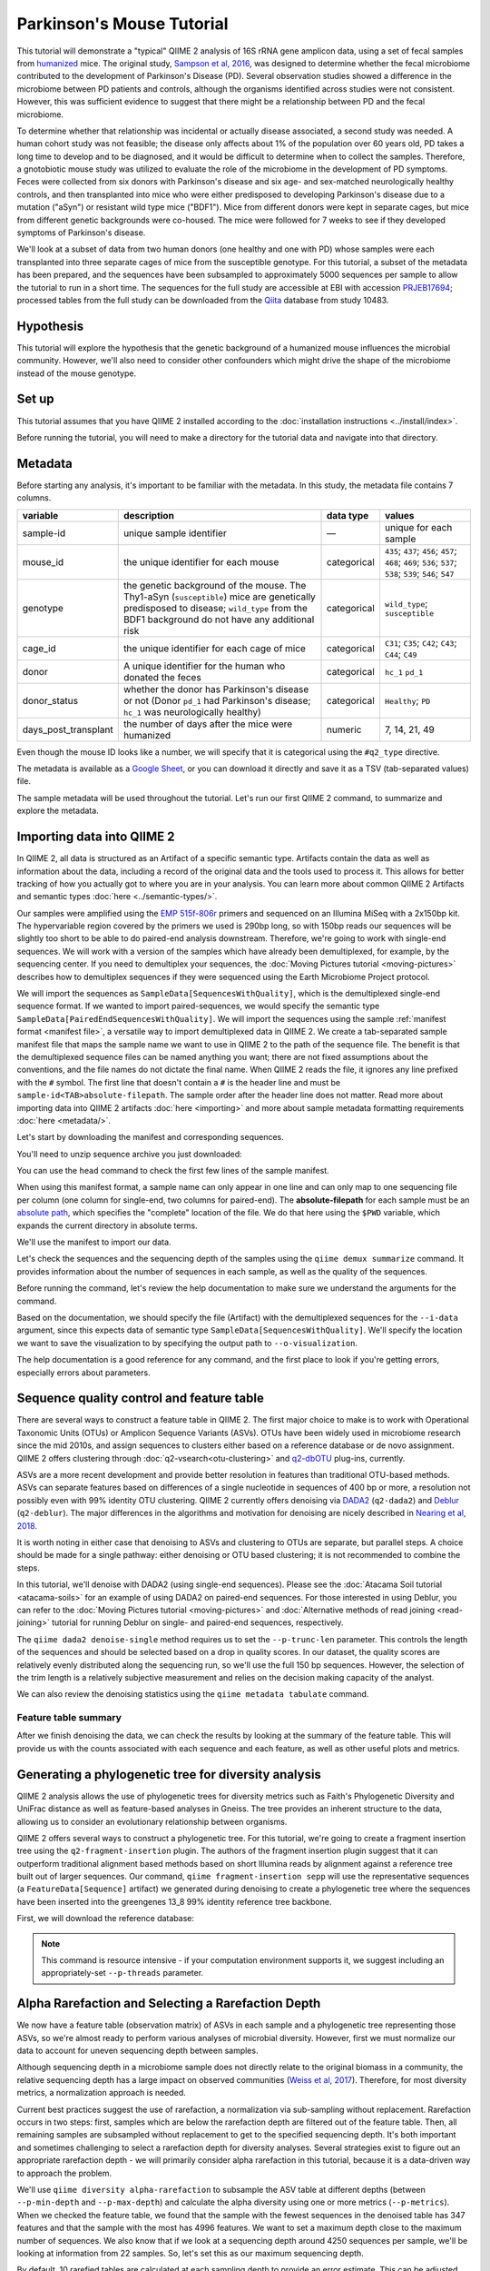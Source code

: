 Parkinson's Mouse Tutorial
--------------------------

This tutorial will demonstrate a "typical" QIIME 2 analysis of 16S rRNA gene amplicon data, using a set of fecal samples from `humanized`_ mice. The original study, `Sampson et al, 2016`_, was designed to determine whether the fecal microbiome contributed to the development of Parkinson's Disease (PD). Several observation studies showed a difference in the microbiome between PD patients and controls, although the organisms identified across studies were not consistent. However, this was sufficient evidence to suggest that there might be a relationship between PD and the fecal microbiome.

To determine whether that relationship was incidental or actually disease associated, a second study was needed. A human cohort study was not feasible; the disease only affects about 1% of the population over 60 years old, PD takes a long time to develop and to be diagnosed, and it would be difficult to determine when to collect the samples. Therefore, a gnotobiotic mouse study was utilized to evaluate the role of the microbiome in the development of PD symptoms. Feces were collected from six donors with Parkinson's disease and six age- and sex-matched neurologically healthy controls, and then transplanted into mice who were either predisposed to developing Parkinson's disease due to a mutation ("aSyn") or resistant wild type mice ("BDF1"). Mice from different donors were kept in separate cages, but mice from different genetic backgrounds were co-housed. The mice were followed for 7 weeks to see if they developed symptoms of Parkinson's disease.

We'll look at a subset of data from two human donors (one healthy and one with PD) whose samples were each transplanted into three separate cages of mice from the susceptible genotype. For this tutorial, a subset of the metadata has been prepared, and the sequences have been subsampled to approximately 5000 sequences per sample to allow the tutorial to run in a short time. The sequences for the full study are accessible at EBI with accession `PRJEB17694`_; processed tables from the full study can be downloaded from the `Qiita`_  database from study 10483.

Hypothesis
==========

This tutorial will explore the hypothesis that the genetic background of a humanized mouse influences the microbial community. However, we'll also need to consider other confounders which might drive the shape of the microbiome instead of the mouse genotype.

.. end L2 Hypothesis

Set up
======

This tutorial assumes that you have QIIME 2 installed according to the :doc:`installation instructions <../install/index>`.

Before running the tutorial, you will need to make a directory for the tutorial data and navigate into that directory.

.. command-block::
   :no-exec:

   mkdir ./mouse_tutorial
   cd ./mouse_tutorial

.. end L2 Set up

Metadata
========

Before starting any analysis, it's important to be familiar with the metadata. In this study, the metadata file contains 7 columns.

+-------------------------+--------------------+-----------------+------------------+
| variable                | description        | data type       | values           |
+=========================+====================+=================+==================+
| sample-id               | unique sample      | —               | unique for each  |
|                         | identifier         |                 | sample           |
+-------------------------+--------------------+-----------------+------------------+
| mouse_id                | the unique         | categorical     | ``435``;         |
|                         | identifier for     |                 | ``437``;         |
|                         | each mouse         |                 | ``456``;         |
|                         |                    |                 | ``457``;         |
|                         |                    |                 | ``468``;         |
|                         |                    |                 | ``469``;         |
|                         |                    |                 | ``536``;         |
|                         |                    |                 | ``537``;         |
|                         |                    |                 | ``538``;         |
|                         |                    |                 | ``539``;         |
|                         |                    |                 | ``546``;         |
|                         |                    |                 | ``547``          |
+-------------------------+--------------------+-----------------+------------------+
| genotype                | the genetic        | categorical     | ``wild_type``;   |
|                         | background of      |                 | ``susceptible``  |
|                         | the mouse. The     |                 |                  |
|                         | Thy1-aSyn          |                 |                  |
|                         | (``susceptible``)  |                 |                  |
|                         | mice are           |                 |                  |
|                         | genetically        |                 |                  |
|                         | predisposed to     |                 |                  |
|                         | disease;           |                 |                  |
|                         | ``wild_type``      |                 |                  |
|                         | from the BDF1      |                 |                  |
|                         | background do      |                 |                  |
|                         | not have any       |                 |                  |
|                         | additional risk    |                 |                  |
+-------------------------+--------------------+-----------------+------------------+
| cage_id                 | the unique         | categorical     | ``C31``;         |
|                         | identifier for     |                 | ``C35``;         |
|                         | each cage of       |                 | ``C42``;         |
|                         | mice               |                 | ``C43``;         |
|                         |                    |                 | ``C44``;         |
|                         |                    |                 | ``C49``          |
+-------------------------+--------------------+-----------------+------------------+
| donor                   | A unique           | categorical     | ``hc_1``         |
|                         | identifier for     |                 | ``pd_1``         |
|                         | the human who      |                 |                  |
|                         | donated the        |                 |                  |
|                         | feces              |                 |                  |
+-------------------------+--------------------+-----------------+------------------+
| donor_status            | whether the        | categorical     | ``Healthy``;     |
|                         | donor has          |                 | ``PD``           |
|                         | Parkinson's        |                 |                  |
|                         | disease or not     |                 |                  |
|                         | (Donor             |                 |                  |
|                         | ``pd_1`` had       |                 |                  |
|                         | Parkinson's        |                 |                  |
|                         | disease;           |                 |                  |
|                         | ``hc_1``           |                 |                  |
|                         | was                |                 |                  |
|                         | neurologically     |                 |                  |
|                         | healthy)           |                 |                  |
+-------------------------+--------------------+-----------------+------------------+
| days_post_transplant    | the number of      | numeric         | 7, 14, 21, 49    |
|                         | days after the     |                 |                  |
|                         | mice were          |                 |                  |
|                         | humanized          |                 |                  |
+-------------------------+--------------------+-----------------+------------------+

Even though the mouse ID looks like a number, we will specify that it is categorical using the ``#q2_type`` directive.

The metadata is available as a `Google Sheet`_, or you can download it directly and save it as a TSV (tab-separated values) file.

.. download::
   :url: https://data.qiime2.org/2020.8/tutorials/pd-mice/sample_metadata.tsv
   :saveas: metadata.tsv

The sample metadata will be used throughout the tutorial. Let's run our first QIIME 2 command, to summarize and explore the metadata.

.. command-block::

   qiime metadata tabulate \
     --m-input-file metadata.tsv \
     --o-visualization metadata.qzv

.. end L2 Metadata

Importing data into QIIME 2
===========================

In QIIME 2, all data is structured as an Artifact of a specific semantic type. Artifacts contain the data as well as information about the data, including a record of the original data and the tools used to process it. This allows for better tracking of how you actually got to where you are in your analysis. You can learn more about common QIIME 2 Artifacts and semantic types :doc:`here <../semantic-types/>`.

Our samples were amplified using the `EMP 515f-806r`_ primers and sequenced on an Illumina MiSeq with a 2x150bp kit. The hypervariable region covered by the primers we used is 290bp long, so with 150bp reads our sequences will be slightly too short to be able to do paired-end analysis downstream. Therefore, we're going to work with single-end sequences. We will work with a version of the samples which have already been demultiplexed, for example, by the sequencing center. If you need to demultiplex your sequences, the :doc:`Moving Pictures tutorial <moving-pictures>` describes how to demultiplex sequences if they were sequenced using the Earth Microbiome Project protocol.

We will import the sequences as ``SampleData[SequencesWithQuality]``, which is the demultiplexed single-end sequence format. If we wanted to import paired-sequences, we would specify the semantic type ``SampleData[PairedEndSequencesWithQuality]``. We will import the sequences using the sample :ref:`manifest format <manifest file>`, a versatile way to import demultiplexed data in QIIME 2. We create a tab-separated sample manifest file that maps the sample name we want to use in QIIME 2 to the path of the sequence file. The benefit is that the demultiplexed sequence files can be named anything you want; there are not fixed assumptions about the conventions, and the file names do not dictate the final name. When QIIME 2 reads the file, it ignores any line prefixed with the ``#`` symbol. The first line that doesn't contain a ``#`` is the header line and must be ``sample-id<TAB>absolute-filepath``. The sample order after the header line does not matter. Read more about importing data into QIIME 2 artifacts :doc:`here <importing>` and more about sample metadata formatting requirements :doc:`here <metadata/>`.

Let's start by downloading the manifest and corresponding sequences.

.. download::
   :url: https://data.qiime2.org/2020.8/tutorials/pd-mice/manifest
   :saveas: manifest.tsv

.. download::
   :url: https://data.qiime2.org/2020.8/tutorials/pd-mice/demultiplexed_seqs.zip
   :saveas: demultiplexed_seqs.zip

You'll need to unzip sequence archive you just downloaded:

.. command-block::

   unzip demultiplexed_seqs.zip

You can use the ``head`` command to check the first few lines of the sample manifest.

.. command-block::
   :stdout:

   head manifest.tsv

When using this manifest format, a sample name can only appear in one line and can only map to one sequencing file per column (one column for single-end, two columns for paired-end). The **absolute-filepath** for each sample must be an `absolute path`_, which specifies the "complete" location of the file. We do that here using the ``$PWD`` variable, which expands the current directory in absolute terms.

We'll use the manifest to import our data.

.. command-block::

   qiime tools import \
     --type "SampleData[SequencesWithQuality]" \
     --input-format SingleEndFastqManifestPhred33V2 \
     --input-path ./manifest.tsv \
     --output-path ./demux_seqs.qza

Let's check the sequences and the sequencing depth of the samples using the ``qiime demux summarize`` command. It provides information about the number of sequences in each sample, as well as the quality of the sequences.

Before running the command, let's review the help documentation to make sure we understand the arguments for the command.

.. command-block::

   qiime demux summarize --help

Based on the documentation, we should specify the file (Artifact) with the demultiplexed sequences for the ``--i-data`` argument, since this expects data of semantic type ``SampleData[SequencesWithQuality]``. We'll specify the location we want to save the visualization to by specifying the output path to ``--o-visualization``.

The help documentation is a good reference for any command, and the first place to look if you're getting errors, especially errors about parameters.

.. command-block::

   qiime demux summarize \
     --i-data ./demux_seqs.qza \
     --o-visualization ./demux_seqs.qzv

.. question::

   1. After demultiplexing, which sample has the lowest sequencing depth?
   2. What is the median sequence length?
   3. What is the median quality score at position 125?
   4. If you are working on this tutorial alongside someone else, why does your plot look slightly different from your neighbors? If you aren't working alongside someone else, try running this command a few times and compare the results.


.. checkpoint::

   What are good positions to consider trimming and/or truncating at?

.. lowest sequencing depth: 4237 seqs, recip.460.WT.HC3.D14
.. median length: 150 nt
.. median qual score at 125: 38

.. end of L2 Importing data into QIIME 2

Sequence quality control and feature table
==========================================

There are several ways to construct a feature table in QIIME 2. The first major choice to make is to work with Operational Taxonomic Units (OTUs) or Amplicon Sequence Variants (ASVs). OTUs have been widely used in microbiome research since the mid 2010s, and assign sequences to clusters either based on a reference database or de novo assignment. QIIME 2 offers clustering through :doc:`q2-vsearch<otu-clustering>` and `q2-dbOTU`_ plug-ins, currently.

ASVs are a more recent development and provide better resolution in features than traditional OTU-based methods. ASVs can separate features based on differences of a single nucleotide in sequences of 400 bp or more, a resolution not possibly even with 99% identity OTU clustering. QIIME 2 currently offers denoising via `DADA2`_ (``q2-dada2``) and `Deblur`_ (``q2-deblur``). The major differences in the algorithms and motivation for denoising are nicely described in `Nearing et al, 2018`_.

It is worth noting in either case that denoising to ASVs and clustering to OTUs are separate, but parallel steps. A choice should be made for a single pathway: either denoising or OTU based clustering; it is not recommended to combine the steps.

In this tutorial, we'll denoise with DADA2 (using single-end sequences). Please see the :doc:`Atacama Soil tutorial <atacama-soils>` for an example of using DADA2 on paired-end sequences. For those interested in using Deblur, you can refer to the :doc:`Moving Pictures tutorial  <moving-pictures>` and :doc:`Alternative methods of read joining <read-joining>` tutorial for running Deblur on single- and paired-end sequences, respectively.

The ``qiime dada2 denoise-single`` method requires us to set the ``--p-trunc-len`` parameter. This controls the length of the sequences and should be selected based on a drop in quality scores. In our dataset, the quality scores are relatively evenly distributed along the sequencing run, so we'll use the full 150 bp sequences. However, the selection of the trim length is a relatively subjective measurement and relies on the decision making capacity of the analyst.

.. command-block::

   qiime dada2 denoise-single \
     --i-demultiplexed-seqs ./demux_seqs.qza \
     --p-trunc-len 150 \
     --o-table ./dada2_table.qza \
     --o-representative-sequences ./dada2_rep_set.qza \
     --o-denoising-stats ./dada2_stats.qza

We can also review the denoising statistics using the ``qiime metadata tabulate`` command.

.. command-block::

    qiime metadata tabulate \
      --m-input-file ./dada2_stats.qza  \
      --o-visualization ./dada2_stats.qzv

Feature table summary
+++++++++++++++++++++

After we finish denoising the data, we can check the results by looking at the summary of the feature table. This will provide us with the counts associated with each sequence and each feature, as well as other useful plots and metrics.

.. command-block::

   qiime feature-table summarize \
     --i-table ./dada2_table.qza \
     --m-sample-metadata-file ./metadata.tsv \
     --o-visualization ./dada2_table.qzv

.. question::

   1. How many total features remain after denoising?
   2. Which sample has the highest total count of features? How many sequences did that sample have prior to DADA2 denoising?
   3. How many samples have fewer than 4250 total features?
   4. Which features are observed in at least 47 samples?
   5. Which sample has the fewest features? How many does it have?

   If you open the denoising summary, can you find the step where the sample with the fewest sequences fails?

.. After denoising: 287 features
.. Most sequences: recip.539.ASO.PD4.D14, 4996
.. With 4250 seqs/sample, we retain 26 of 48 samples => 22 samples remain
.. 3 features are found in 47 samples: 04c8be5a3a6ba2d70446812e99318905, ea2b0e4a93c24c6c3661cbe347f93b74, 1ad289cd8f44e109fd95de0382c5b252
.. Sample recip.460.WT.HC3.D49 has the lowest final depth with 347 sequences
.. the sample fails in the denoising stage

.. end of L2 Sequence quality control and feature table

Generating a phylogenetic tree for diversity analysis
=====================================================

QIIME 2 analysis allows the use of phylogenetic trees for diversity metrics such as Faith's Phylogenetic Diversity and UniFrac distance as well as feature-based analyses in Gneiss. The tree provides an inherent structure to the data, allowing us to consider an evolutionary relationship between organisms.

QIIME 2 offers several ways to construct a phylogenetic tree. For this tutorial, we're going to create a fragment insertion tree using the ``q2-fragment-insertion`` plugin. The authors of the fragment insertion plugin suggest that it can outperform traditional alignment based methods based on short Illumina reads by alignment against a reference tree built out of larger sequences. Our command, ``qiime fragment-insertion sepp`` will use the representative sequences (a ``FeatureData[Sequence]`` artifact) we generated during denoising to create a phylogenetic tree where the sequences have been inserted into the greengenes 13_8 99% identity reference tree backbone.

First, we will download the reference database:

.. download::
   :url: https://data.qiime2.org/2020.8/common/sepp-refs-gg-13-8.qza
   :saveas: sepp-refs-gg-13-8.qza

.. note::
   This command is resource intensive - if your computation environment supports it, we suggest including an appropriately-set ``--p-threads`` parameter.

.. command-block::

   qiime fragment-insertion sepp \
     --i-representative-sequences ./dada2_rep_set.qza \
     --i-reference-database sepp-refs-gg-13-8.qza \
     --o-tree ./tree.qza \
     --o-placements ./tree_placements.qza \
     --p-threads 1  # update to a higher number if you can

.. end L2 Generating a phylogenetic tree for diversity analysis

Alpha Rarefaction and Selecting a Rarefaction Depth
===================================================

We now have a feature table (observation matrix) of ASVs in each sample and a phylogenetic tree representing those ASVs, so we're almost ready to perform various analyses of microbial diversity. However, first we must normalize our data to account for uneven sequencing depth between samples.

Although sequencing depth in a microbiome sample does not directly relate to the original biomass in a community, the relative sequencing depth has a large impact on observed communities (`Weiss et al, 2017`_). Therefore, for most diversity metrics, a normalization approach is needed.

Current best practices suggest the use of rarefaction, a normalization via sub-sampling without replacement. Rarefaction occurs in two steps: first, samples which are below the rarefaction depth are filtered out of the feature table. Then, all remaining samples are subsampled without replacement to get to the specified sequencing depth. It's both important and sometimes challenging to select a rarefaction depth for diversity analyses. Several strategies exist to figure out an appropriate rarefaction depth - we will primarily consider alpha rarefaction in this tutorial, because it is a data-driven way to approach the problem.

We'll use ``qiime diversity alpha-rarefaction`` to subsample the ASV table at different depths (between ``--p-min-depth`` and
``--p-max-depth``) and calculate the alpha diversity using one or more metrics (``--p-metrics``). When we checked the feature table, we found that the sample with the fewest sequences in the denoised table has 347 features and that the sample with the most has 4996 features. We want to set a maximum depth close to the maximum number of sequences. We also know that if we look at a sequencing depth around 4250 sequences per sample, we'll be looking at information from 22 samples. So, let's set this as our maximum sequencing depth.

By default, 10 rarefied tables are calculated at each sampling depth to provide an error estimate. This can be adjusted using the ``--p-iterations`` parameter. We can check and see if there is a relationship between the alpha diversity and metadata by specifying the metadata file for the ``--m-metadata-file`` parameter.

.. command-block::

   qiime diversity alpha-rarefaction \
     --i-table ./dada2_table.qza \
     --m-metadata-file ./metadata.tsv \
     --o-visualization ./alpha_rarefaction_curves.qzv \
     --p-min-depth 10 \
     --p-max-depth 4250

The visualization file will display two plots. The upper plot will display the alpha diversity (observed features or shannon) as a function of the sampling depth. This is used to determine whether the richness or evenness has saturated based on the sampling depth. The rarefaction curve should “level out” as you approach the maximum sampling depth. Failure to do so, especially with a diversity-only metric such as observed features or Faith's PD diversity, may indicate that the richness in the samples has not been fully saturated.

The second plot shows the number of samples in each metadata category group at each sampling depth. This is useful to determine the sampling depth where samples are lost, and whether this may be biased by metadata column group values. Remember that rarefaction is a two-step process and samples that do not meet the rarefaction depth are filtered out of the table. We can use the curves to look at the number of samples by different metadata columns.

If you're still unsure of the rarefaction depth, you can also use the sample summary to look at which samples are lost by supplying sample metadata to the feature table summary.

.. question::

   Start by opening the alpha rarefaction visualization.

   1. Are all metadata columns represented in the visualization? If not, which columns were excluded and why?
   2. Which metric shows saturation and stabilization of the diversity?
   3. Which mouse genetic background has higher diversity, based on the curve? Which has shallower sampling depth?

   Now, let's check the feature table summary.

   4. What percentage of samples are lost if we set the rarefaction depth to 2500 sequences per sample?
   5. Which mice did the missing samples come from?

.. 1. We can't look at the days since transplant (this is a numeric column)
.. 2. shannon. Always shannon. Shannon is a good justification for rarefaction. Just ignore the observed ASVs behind the curtain
.. 3. susceptible has higher diversity, wild type had a shallower sequencing depth
.. 4. we lose 8% of samples (4 samples).
.. 5. The samples come from mouse 457, 469, 537, and 538.

After we've looked through the data, we need to select a rarefaction depth. In general, selecting a rarefaction depth is a subjective process that requires that analyst's discretion. Selecting a rarefaction depth is an exercise in minimizing sequence loss while maximizing the sequences retained for diversity analysis. For high-biomass samples (fecal, oral, etc), a general best estimate is a rarefaction depth of no less than 1000 sequences per sample. In low biomass samples where sequencing is shallower, a lower rarefaction depth may be selected although it's important to keep in mind that the diversity measurements on these samples will be quite noisy and the overall quality will be low.

.. checkpoint::

   *Based on the current rarefaction curve and sample summary, what sequencing depth would you pick? Why?*

   In this case, we can retain 47 samples with a rarefaction depth of 2000 sequences/sample.

   Based on the sequencing depth and distribution of samples, we'll use 2000 sequences/sample for this analysis. This will let us keep 47 of 48 high quality samples (discarding the one sample with sequencing depth below 1000 sequences/sample).

Diversity analysis
==================

The first step in hypothesis testing in microbial ecology is typically to look at within- (alpha) and between-sample (beta) diversity. We can calculate diversity metrics, apply appropriate statistical tests, and visualize the data using the ``q2-diversity`` plugin.

We'll start by using the ``qiime diversity core-metrics-phylogenetic`` method, which ratifies the input feature table, calculates several commonly used alpha- and beta-diversity metrics, and produces principal coordinate analysis (PCoA) visualizations in Emperor for the beta diversity metrics. By default, the metrics computed are:

-  **Alpha Diversity**

   -  Shannon's diversity index
   -  Observed Features
   -  Faith's phylogenetic diversity
   -  Pielou's evenness

-  **Beta Diversity**

   -  Jaccard distance
   -  Bray-Curtis distance
   -  Unweighted UniFrac distance
   -  Weighted UniFrac distance

There is a very good discussion of diversity metrics and their meanings in a `forum post by Stephanie Orchanian`_.

The ``qiime diversity core-metrics-phylogenetic`` method wraps several other methods, and it's worthwhile to note that the steps can also be executed independently.

One important consideration for diversity calculations is the rarefaction depth. Above, we used the alpha rarefaction visualization and the sample summary visualization to pick a rarefaction depth. So, for these analyses, we'll use a depth of 2000 sequences per sample.

.. command-block::

   qiime diversity core-metrics-phylogenetic \
     --i-table ./dada2_table.qza \
     --i-phylogeny ./tree.qza \
     --m-metadata-file ./metadata.tsv \
     --p-sampling-depth 2000 \
     --output-dir ./core-metrics-results

.. question::

   Where did we get the value ``2000`` from? Why did we pick that?

Alpha diversity
+++++++++++++++

Alpha diversity asks whether the distribution of features within a sample (or groups of samples) differs between different conditions. The comparison makes no assumptions about the features that are shared between samples; two samples can have the same alpha diversity and not share any features. The rarefied alpha diversity produced by ``q2-diversity`` is a univariate, continuous value and can be tested using common non-parametric statistical tests.

We can test our covariates of interest against Faith's phylogenetic diversity and Pielou's evenness value by running:

.. command-block::

   qiime diversity alpha-group-significance \
     --i-alpha-diversity ./core-metrics-results/faith_pd_vector.qza \
     --m-metadata-file ./metadata.tsv \
     --o-visualization ./core-metrics-results/faiths_pd_statistics.qzv

.. command-block::

    qiime diversity alpha-group-significance \
     --i-alpha-diversity ./core-metrics-results/evenness_vector.qza \
     --m-metadata-file ./metadata.tsv \
     --o-visualization ./core-metrics-results/evenness_statistics.qzv

.. question::

   1. Is there a difference in **evenness** between genotype? Is there a difference in **phylogenetic diversity** between genotype?
   2. Based on the group significance test, is there a difference in phylogenetic diversity by genotype? Is there a difference based on the donor?

.. There is no difference in evenness by genotype, but the difference in phylogenetic diversity is borderline significant (p=0.0508)
.. there is a difference in both evenness and PD by donor

If we had a continuous covariate that we thought was associated with the alpha diversity, we could test that using ``qiime diversity alpha-correlation``. However, the only continuous variable in this dataset is the ``days_since_transplant``.

In some experiments, multiple interacting factors may impact alpha diversity together. If our alpha diversity estimates follow a normal distribution, we may use analysis of variance (ANOVA) to test whether multiple effects significantly impact alpha diversity. This test is present in the ``q2-longitudinal`` plugin:

.. command-block::

   qiime longitudinal anova \
     --m-metadata-file ./core-metrics-results/faith_pd_vector.qza \
     --m-metadata-file ./metadata.tsv \
     --p-formula 'faith_pd ~ genotype * donor_status' \
     --o-visualization ./core-metrics-results/faiths_pd_anova.qzv


Beta diversity
++++++++++++++

Next, we'll compare the structure of the microbiome communities using beta diversity. Start by making a visual inspection of the principle coordinates plots (PCoA) plots that were generated by ``q2-emperor`` and ``core-metrics-results/weighted_unifrac_emperor.qzv``.

.. question::

   1. Open the unweighted UniFrac emperor plot (``core-metrics-results/unweighted_unifrac_emperor.qzv``) first. Can you find separation in the data? If so, can you find a metadata factor that reflects the separation? What if you used weighted UniFrac distance (``core-metrics-results/weighted_unifrac_emperor.qzv``)?
   2. One of the major concerns in mouse studies is that sometimes differences in communities are due to natural variation in cages. Do you see clustering by cage?

.. The major separation in unweighted UniFrac should be due to donor.
.. we see some clustering by cage, but the points are mixed

Now, let's analyze the statistical trends using `PERMANOVA`_. PERMANOVA tests the hypothesis that samples within a group are more similar to each other than they are to samples in another group. To put it another way, it tests whether the within-group distances from each group are different from the between group distance. We expect samples that are similar to have smaller distances from each other, so if our hypothesis that one group is different from another is true, we'd expect the within-group distances to be smaller than the between group distance.

Let's use the ``beta-group-significance`` command to test whether the donor identity (which we qualitatively identified as a major separator in PCoA space) is associated with significant differences in weighted and unweighted UniFrac distance.

.. command-block::

   qiime diversity beta-group-significance \
     --i-distance-matrix core-metrics-results/unweighted_unifrac_distance_matrix.qza \
     --m-metadata-file metadata.tsv \
     --m-metadata-column donor \
     --o-visualization core-metrics-results/unweighted-unifrac-donor-significance.qzv

   qiime diversity beta-group-significance \
     --i-distance-matrix core-metrics-results/weighted_unifrac_distance_matrix.qza \
     --m-metadata-file metadata.tsv \
     --m-metadata-column donor \
     --o-visualization core-metrics-results/weighted-unifrac-donor-significance.qzv

Let's also check whether there's a relationship between the cage in which a mouse lives and the beta diversity, since "cage effect" is often an important technical effect to consider. Since we have several cages, we'll use the ``--p-pairwise`` parameter that will let us check whether there are individual differences between the cages driving the difference. This may be useful, since if we check the metadata, we may find that cage is nested by donor.

.. command-block::

   qiime diversity beta-group-significance \
     --i-distance-matrix core-metrics-results/unweighted_unifrac_distance_matrix.qza \
     --m-metadata-file metadata.tsv \
     --m-metadata-column cage_id \
     --o-visualization core-metrics-results/unweighted-unifrac-cage-significance.qzv \
     --p-pairwise

   qiime diversity beta-group-significance \
     --i-distance-matrix core-metrics-results/weighted_unifrac_distance_matrix.qza \
     --m-metadata-file metadata.tsv \
     --m-metadata-column cage_id \
     --o-visualization core-metrics-results/weighted-unifrac-cage-significance.qzv \
     --p-pairwise

.. question::

   1. Is there a significant effect of donor?
   2. From the metadata, we know that cage C31, C35, and C42 all house mice transplanted from one donor, and that cages C43, C44, and C49 are from the other. Is there a significant difference in the microbial communities between samples collected in cage C31 and C35? How about between C31 and C43? Do the results look the way you expect, based on the boxplots for donor?

.. Yep, donor is a significant and large effect, as we expected from the PCoA
.. Overall, cage is significant but some of this is drive by between donor differences.

A significant difference in PERMANOVA can reflect a large difference between the groups or differences in variances within a group. This means that we might see a statistically significant difference even if it's caused by variation within one group. Distance boxplots can help give a visual sense of this, but it's nice to use a statistical test to confirm this. We can use the `permdisp`_ to help rule out differences due to a high degree of dispersion (within-group variance) in one of the groups of interest.

We can specify that we want to use permdisp using the ``--p-method`` flag in ``qiime diversity beta-group-significance``. Let's explore dispersion based on ``cage_id`` to check whether are cage-related differences are due to large within-cage variance.

.. command-block::

   qiime diversity beta-group-significance \
     --i-distance-matrix core-metrics-results/weighted_unifrac_distance_matrix.qza \
     --m-metadata-file metadata.tsv \
     --m-metadata-column cage_id \
     --o-visualization core-metrics-results/unweighted-unifrac-cage-significance_disp.qzv \
     --p-method permdisp

.. question::

   Is there a significant difference in variance for any of the cages?

.. No! Whoo! p ~ 0.2

We can also use the adonis action to look at a multivariate model. The ``adonis`` action uses a PERMANOVA test, but a different implementation that permits multiple effects to be tested simultaneously (similar to how we used ANOVA earlier for multivariate effects on alpha diversity). Let's look at the intersection between donor and genotype.

.. command-block::

   qiime diversity adonis \
     --i-distance-matrix core-metrics-results/unweighted_unifrac_distance_matrix.qza \
     --m-metadata-file metadata.tsv \
     --o-visualization core-metrics-results/unweighted_adonis.qzv \
     --p-formula genotype+donor

.. question::

   1. If you adjust for donor in the adonis model, do you retain an effect of genotype? What percentage of the variation does genotype explain?

.. genotype is significant after adjusting for donor (p=~0.02) and explains about 4.25% of the variation, but heck, we'll take it

.. end L2 Diversity analysis

Taxonomic classification
========================

Up until now we have been performing diversity analyses directly on ASVs; in other words, we have assessed the similarity between samples based purely on the unique sequence variants that were observed in each sample. In most experiments we would like to get a sense of what microbial taxa are present — to identify ASVs and give them "names". To do this, we'll use the ``q2-feature-classifier`` plugin to classify ASVs taxonomically.

For this analysis, we'll use a pre-trained naive Bayes machine-learning classifier that was trained to differentiate taxa present in the 99% Greengenes 13_8 reference set trimmed to 250 bp of the V4 hypervariable region (corresponding to the 515F-806R primers). `This classifier works`_ by identifying k-mers that are diagnostic for particular taxonomic groups, and using that information to predict the taxonomic affiliation of each ASV. We can download the pre-trained classifier here:

.. download::
   :url: https://data.qiime2.org/2020.8/common/gg-13-8-99-515-806-nb-classifier.qza
   :saveas: gg-13-8-99-515-806-nb-classifier.qza

It's worth noting that Naive Bayes classifiers perform best when they're trained for the specific hypervariable region amplified. You can train a classifier specific for your dataset based on the :doc:`training classifiers tutorial <feature-classifier>` or download classifiers for other datasets from the :doc:`QIIME 2 resource page <../data-resources>`. Classifiers can be re-used for consistent versions of the underlying packages, database, and region of interest.

.. command-block::

   qiime feature-classifier classify-sklearn \
     --i-reads ./dada2_rep_set.qza \
     --i-classifier ./gg-13-8-99-515-806-nb-classifier.qza \
     --o-classification ./taxonomy.qza

Now, let's review the taxonomy associated with the sequences using the ``qiime metadata tabulate`` method.

.. command-block::

   qiime metadata tabulate \
     --m-input-file ./taxonomy.qza \
     --o-visualization ./taxonomy.qzv

Let's also tabulate the representative sequences (``FeatureData[Sequence]``). Tabulating the representative sequences will allow us to see the sequence assigned to the identifier and interactively blast the sequence against the NCBI database.

.. command-block::

   qiime feature-table tabulate-seqs \
     --i-data ./dada2_rep_set.qza \
     --o-visualization ./dada2_rep_set.qzv

.. question::

   1. Find the feature, ``07f183edd4e4d8aef1dcb2ab24dd7745``. What is the taxonomic classification of this sequence? What's the confidence for the assignment?
   2. How many features are classified as ``g__Akkermansia``?
   3. Use the tabulated representative sequences to look up these features. If you blast them against NCBI, do you get the same taxonomic identifier as you obtained with q2-feature-classifier?

.. 1. 07f183edd4e4d8aef1dcb2ab24dd7745 maps k__Bacteria; p__Firmicutes; c__Clostridia; o__Clostridiales; f__Christensenellaceae; g__; s__ with a confidence of 0.990905. This is an update because
.. 2. Two sequences map to g__Akkermansia
.. 3. They both should blast. ...Potentially tricky here is that it's hard to cross ref the ID with the taxa viewer. Can't visualize easily.

.. _`why-classification-underlines-only`:

.. note::

   You might notice that some features do not have taxonomic assignments, which for the Greengenes database is indicated by a blank string at the level (e.g., ``"g__"``). These indicate that there is not enough information for the Greengenes database to differentiate members of that clade, either due to ambiguity in the database or because the gene region being sequenced doesn't provide the resolution to distinguish members of that clade. This is distinct from cases where ``q2-feature-classifier`` cannot reliably classify the ASV to a deeper level: in those cases, an incomplete taxonomy string will be provided. Hence, you may see two different types of "underclassification" in your data: e.g., ``k__Bacteria; p__Firmicutes; c__Clostridia; o__Clostridiales; f__Christensenellaceae; g__; s__`` (genus and species annotations are missing in Greengenes) as well as ``k__Bacteria; p__Firmicutes; c__Clostridia; o__Clostridiales; f__Christensenellaceae`` (``q2-feature-classifier`` could not confidently classify that ASV at genus level).

.. note::

    You may also notice that more than one ASV has the same taxonomic assignment. This is normal — unique ASVs do not necessarily map to unique taxonomic groups! We visualize the frequency of each taxonomic group in barplots (as described below) or use the ``q2-taxa`` plugin to ``collapse`` our feature table based on taxonomic affiliation.

.. end L2 Taxonomic classification

Taxonomy barchart
=================

Since we saw a difference in diversity in this dataset, we may want to look at the taxonomic composition of these samples. To visualize this, we will build a taxonomic barchart of the samples we analyzed in the diversity dataset.

Before doing this, we will first filter out any samples with fewer features than our rarefaction threshold (``2000``). We can filter samples using the ``q2-feature-table`` plugin with the ``filter-samples`` method. This lets us filter our table based on a variety of criteria such as the number of counts (frequency, ``--p-min-frequency`` and ``--p-max-frequency``), number of features (``--p-min-features`` and ``--p-max-features``), or sample metadata (``--p-where``). See the :doc:`filtering tutorial <filtering>` for more details and examples.

For this example, we need to filter out samples with fewer sequences than our rarefaction depth.

.. command-block::

   qiime feature-table filter-samples \
     --i-table ./dada2_table.qza \
     --p-min-frequency 2000 \
     --o-filtered-table ./table_2k.qza

Now, let's use the filtered table to build an interactive barplot of the taxonomy in each sample.

.. command-block::

   qiime taxa barplot \
     --i-table ./table_2k.qza \
     --i-taxonomy ./taxonomy.qza \
     --m-metadata-file ./metadata.tsv \
     --o-visualization ./taxa_barplot.qzv

.. question::

   Visualize the data at level 2 (phylum level) and sort the samples by donor, then by genotype. Can you observe a consistent difference in phylum between the donors? Does this surprising you? Why or why not?

.. No clear difference by phylum by donor. Not shocking given these are based on fecal samples from adults. Hopefully also maybe highlights the fact that phylum level isn't necessarily a good way to compare differential abundance.

.. end L2 Taxonomy barchart

Differential abundance with ANCOM
=================================

Many microbiome investigators are interested in testing whether individual ASVs or taxa are more or less abundant in different sample groups. This is known as *differential abundance*. Microbiome data present several challenges for performing differential abundance using convential methods. Microbiome abundance data are inherently sparse (have a lot of zeros) and compositional (everything adds up to 1). Because of this, traditional statistical methods that you may be familiar with, such as ANOVA or t-tests, are not appropriate for performing differential abundance tests of microbiome data and lead to a high false-positive rate. ANCOM is a compositionally aware alternative that allows to test for differentially abundant features. If you're unfamiliar with the technique, it's worthwhile to review the `ANCOM paper`_ to better understand the method.

Before we begin, we will filter out low abundance/low prevalence ASVs. Filtering can provide better resolution and limit false discovery rate (FDR) penalty on features that are too far below the noise threshhold to be applicable to a statistical test. A feature that shows up with 10 counts may be a real feature that is present only in that sample, may be a feature that's present in several samples but only got amplified and sequenced in one sample because PCR is a somewhat stochastic process, or it may be noise. It's not possible to tell, so feature-based analysis may be better after filtering low abundance features. However, filtering also shifts the composition of a sample, further disrupting the relationship. Here, the filtering is performed as a trade off between the model, computational efficiency, and statistical practicality.

.. command-block::

   qiime feature-table filter-features \
     --i-table ./table_2k.qza \
     --p-min-frequency 50 \
     --p-min-samples 4 \
     --o-filtered-table ./table_2k_abund.qza

ANCOM fundamentally operates on a ``FeatureTable[Frequency]``, which contains the frequencies of features in each sample. However, ANCOM cannot tolerate zeros (because compositional methods typically use a log-transform or a ratio and you can't take the log or divide by zeros). To remove the zeros from our table, we add a pseudocount to the ``FeatureTable[Frequency]`` Artifact, creating a ``FeatureTable[Composition]`` in its place.

.. command-block::

   qiime composition add-pseudocount \
     --i-table ./table_2k_abund.qza \
     --o-composition-table ./table2k_abund_comp.qza

Let's use ANCOM to check whether there is a difference in the mice based on their donor and then by their genetic background. The test will calculate the number of ratios between pairs of ASVs that are significantly different with FDR-corrected p < 0.05.

.. command-block::

   qiime composition ancom \
     --i-table ./table2k_abund_comp.qza \
     --m-metadata-file ./metadata.tsv \
     --m-metadata-column donor \
     --o-visualization ./ancom_donor.qzv

   qiime composition ancom \
     --i-table ./table2k_abund_comp.qza \
     --m-metadata-file ./metadata.tsv \
     --m-metadata-column genotype \
     --o-visualization ./ancom_genotype.qzv

When you open the ANCOM visualizations, you'll see a `volcano plot`_ on top, which relates the ANCOM W statistic to the CLR (center log transform) for the groups. The W statistic is the number of ANCOM subhypotheses that have passed for each individual taxon, indicating that the ratios of that taxon’s relative abundance to the relative abundances of ``W`` other taxa were detected to be significantly different (typically FDR-adjusted p < 0.05). Because differential abundance in ANCOM is based on the ratio between tests, it does not produce a traditional p-value.

.. question::

   Open the ANCOM visualizations for the donor and genotype and the taxonomy visualization artifact.

   1. Are there more differentially abundant features between the donors or the mouse genotype? Did you expect this result based on the beta diversity?
   2. Are there any features that are differentially abundant in both the donors and by genotype?
   3. How many differentially abundant features are there between the two genotypes? Using the percentile abundances and volcano plot as a guide, can you tell if they are more abundant in wild type or susceptible mice?
   4. Use taxonomy metadata visualization and search sequence identifiers for the significantly different features by genotype. What genera do they belong to?

.. More differentially abundant features by donor than genotype. Not surprising given the size of donor in b-div vs the size of genotype
.. Nope. Whoo! :celebrate:
.. There are three 3 features that are differentially abundant. All three are more abundant in WT mice
.. ac5402de1ddf427ab8d2b0a8a0a44f19: g__Bacteriodetes; 79280cea51a6fe8a3432b2f266dd34db: g__Faecalibacterium (prausnitzii); 3017f87a3b0f5200ed54eca17eef3cbb: f__[Mogibacteriaceae]

.. end L2 Differential abundance with ANCOM

Taxonomic classification again
==============================

It is possible to `increase taxonomic classification accuracy`_ by showing the taxonomic classifier what a typical animal stool sample looks like before attempting classification. To do that we will have to retrain the naive Bayes classifier. Fortunately, a representation of a typical stool sample that is derived from `Qiita`_ data is available from the `readytowear collection`_.

If you feel that these samples are not typical stool samples, it is possible to, for instance, assemble data on just mouse or just human (or just human and mouse) stool samples using `q2-clawback`_. We will not attempt that here because it takes a while to run, but details are available in the `tutorial`_.

Start by downloading the stool data, along with the 99% Greengene 13_8 reference data.

.. download::
   :url: https://data.qiime2.org/2020.8/tutorials/pd-mice/ref_seqs_v4.qza
   :saveas: ref_seqs_v4.qza

.. download::
   :url: https://data.qiime2.org/2020.8/tutorials/pd-mice/ref_tax.qza
   :saveas: ref_tax.qza

.. download::
   :url: https://data.qiime2.org/2020.8/tutorials/pd-mice/animal_distal_gut.qza
   :saveas: animal_distal_gut.qza

Next retrain the classifier.

.. command-block::

   qiime feature-classifier fit-classifier-naive-bayes \
     --i-reference-reads ./ref_seqs_v4.qza \
     --i-reference-taxonomy ./ref_tax.qza \
     --i-class-weight ./animal_distal_gut.qza \
     --o-classifier ./bespoke.qza

We can use the new classifier in exactly the same way as the standard classifier that we downloaded above.

.. command-block::

   qiime feature-classifier classify-sklearn \
     --i-reads ./dada2_rep_set.qza \
     --i-classifier ./bespoke.qza \
     --o-classification ./bespoke_taxonomy.qza

   qiime metadata tabulate \
     --m-input-file ./bespoke_taxonomy.qza \
     --o-visualization ./bespoke_taxonomy.qzv

.. question::

   Open up the old ``taxonomy.qzv`` visualization and compare it to the ``bespoke_taxonomy.qzv`` visualization.

   1. Search for "ovatus" in both. Is there an ASV in the new taxonomy that wasn't present in the original?
   2. Revisit the ``ancom_donor.qzv`` visualization. Can you find that ASV?

.. c162a4f3943238810eba8a25f0563cca
.. it's differentially abundant (W=87)

When analyzing ANCOM results, it is possible to trace the ASVs that we found using the taxonomies that we have created. It is also possible to run ANCOM directly on taxonomic groups that we have discovered in our samples by counting features according to taxonomic classification. This has the advantage of pooling feature counts across taxonomically similar ASVs, for instance allowing exact species substitution between samples. The output is also more readable. On the down side, it has all the inaccuracies that come with automated taxonomic classification.

We will run through the pipeline twice, once with our original taxonomy and once with the new taxonomy, for the purpose of comparison. First using the original taxonomy:

.. command-block::

   qiime taxa collapse \
     --i-table ./table_2k.qza \
     --i-taxonomy ./taxonomy.qza \
     --o-collapsed-table ./uniform_table.qza \
     --p-level 7 # means that we group at species level

   qiime feature-table filter-features \
     --i-table ./uniform_table.qza \
     --p-min-frequency 50 \
     --p-min-samples 4 \
     --o-filtered-table ./filtered_uniform_table.qza

   qiime composition add-pseudocount \
     --i-table ./filtered_uniform_table.qza \
     --o-composition-table ./cfu_table.qza

   qiime composition ancom \
     --i-table ./cfu_table.qza \
     --m-metadata-file ./metadata.tsv \
     --m-metadata-column donor \
     --o-visualization ./ancom_donor_uniform.qzv

Now redo with the new taxonomy:

.. command-block::

   qiime taxa collapse \
     --i-table ./table_2k.qza \
     --i-taxonomy ./bespoke_taxonomy.qza \
     --p-level 7 \
     --o-collapsed-table ./bespoke_table.qza

   qiime feature-table filter-features \
     --i-table ./bespoke_table.qza \
     --p-min-frequency 50 \
     --p-min-samples 4 \
     --o-filtered-table ./filtered_bespoke_table.qza

   qiime composition add-pseudocount \
     --i-table ./filtered_bespoke_table.qza \
     --o-composition-table ./cfb_table.qza

   qiime composition ancom \
     --i-table ./cfb_table.qza \
     --m-metadata-file ./metadata.tsv \
     --m-metadata-column donor \
     --o-visualization ./ancom_donor_bespoke.qzv

.. question::

   Compare final ANCOM visualizations. They are fairly similar, which is good.

   1. Is *Bacteroides ovatus* present in the ANCOM results derived from our original taxonomy?
   2. Is *B. ovatus* present in the new ANCOM results?
   3. Why is that?

.. no
.. yes
.. The original taxonomy lumped it in with g__Bacteroides; __ and the effect was washed out.

.. end L2 Taxonomic classification again

Longitudinal analysis
=====================

This study includes a longitudinal component; samples from each mouse were collected 7, 14, 21, and 49 days post fecal transplant. We can use the ``q2-longitudinal`` plug-in to explore the hypothesis that a mouse's genetic background affected the change in the microbial community of each mouse. For this longitudinal analysis, we're going to focus on beta diversity. Alpha diversity changes wildly in infants, but it's often stable in adults over short time periods. We're dealing with an adult fecal community over a relatively short time period, and there is no difference in alpha diversity with time. The :doc:`longitudinal analysis tutorial <longitudinal>` is an excellent resource for exploring longitudinal analyses of microbiome samples.

PCoA-based analyses
+++++++++++++++++++

We can start by exploring temporal change in the PCoA using the animations tab.

.. question::

   1. Open the unweighted UniFrac emperor plot and color the samples by mouse id. Click on the “animations” tab and animate using the ``day_post_transplant`` as your gradient and ``mouse_id`` as your trajectory. Do you observe any clear temporal trends based on the PCoA?
   2. Can we visualize change over time without an animation? What happens if you color the plot by ``day_post_transplant``? Do you see a difference based on the day? *Hint: Trying changing the colormap to a sequential colormap like viridis.*

.. No clear pattern based on animations

A volatility plot will let us look at patterns of variation along principle coordinate axes starting from the same point. This can be helpful since inter-individual variation can be large and this visualizations lets us focus instead on magnitude of change in each group and in each individual.

Let's use the ``q2-longitudinal`` plugin to look at how samples from an individual move along each PC. The ``--m-metadata-file`` column can take several types, including a metadata file (like our ``metadata.tsv``) as well as a ``SampleData[AlphaDiversity]``, ``SampleData[Distance]`` (files "viewable" as metadata), or a ``PCoA`` artifact.

.. command-block::

   qiime longitudinal volatility \
     --m-metadata-file ./metadata.tsv \
     --m-metadata-file ./core-metrics-results/unweighted_unifrac_pcoa_results.qza \
     --p-state-column days_post_transplant \
     --p-individual-id-column mouse_id \
     --p-default-group-column 'donor_status' \
     --p-default-metric 'Axis 2' \
     --o-visualization ./pc_vol.qzv

.. question::

    Using the controls, look at variation in cage along PCs 1, 2, and 3. What kind of patterns do you see with time along each axis?

.. In this version, there's separation, but not a lot of temporal trends.

Distance-based analysis
+++++++++++++++++++++++

Now, let's try looking directly at the pairwise distances between samples. Here, we'll test the hypothesis that genotype affects the magnitude of change in the distance from the first sample collected from each mouse (7 days post transplant). We assume that given the rate of turnover in a microbial community, we might expect to see a change in the community over time. However, here we'll ask if these changes are associated with host genotype.

We'll start this analysis by looking at how much the microbial community of each mouse changes from 7 days post transplant. We use the ``baseline`` parameter to specify a static time point against which all other time points are compared; if we remove this parameter from the command, we look instead at the *rate of change* for each individual between each time point. See the :doc:`longitudinal analysis tutorial <longitudinal>` for more details.

.. command-block::

   qiime longitudinal first-distances \
     --i-distance-matrix ./core-metrics-results/unweighted_unifrac_distance_matrix.qza \
     --m-metadata-file ./metadata.tsv \
     --p-state-column days_post_transplant \
     --p-individual-id-column mouse_id \
     --p-baseline 7 \
     --o-first-distances ./from_first_unifrac.qza

We can again use volatility analysis to visualize the change in beta diversity based on distance.

.. command-block::

   qiime longitudinal volatility \
     --m-metadata-file ./metadata.tsv \
     --m-metadata-file ./from_first_unifrac.qza \
     --p-state-column days_post_transplant \
     --p-individual-id-column mouse_id \
     --p-default-metric Distance \
     --p-default-group-column 'donor_status' \
     --o-visualization ./from_first_unifrac_vol.qzv

.. question::

   Based on the volatility plot, does one donor change more over time than the other? What about by genotype? Cage?

.. samples from the hc change more over time; cage42 shows a lot of volatility. there isn't as much temporal change by genotype but there is some separation

A linear mixed effects (LME) model lets us test whether there's a relationship between a dependent variable and one or more independent variables in an experiment using repeated measures. Since we're interested in genotype, we should use this as an independent predictor.

For our experiment, we're currently interested in the change in distance from the initial timepoint, so we'll use this as our outcome variable (given by ``--p-metric``).

The ``linear-mixed-effects`` action also requires a state column (``--p-state-column``) which designates the time component in the metadata, and an individual identifier (``--p-individual-id-column``). Which columns should we use in our data?

We can build a model either using the ``--p-formula`` parameter or the ``--p-group-columns`` parameter. For this analysis, we're interested in whether genotype affects the longitudinal change in the microbial community. However, we also know from our cross sectional analysis that donor plays a large role in shaping the fecal community. So, we should also probably include that in this analysis. We may also want to consider cage effect in our experiment, since this is a common confounder in rodent studies. However, the original experimental design here was clever: although cages were grouped by donor (mice are coprophagic), they were of mixed genotype. This partial randomization helps limit some of the cage effects we might otherwise see.

Based on the experimental design, what group columns should we choose?

.. command-block::

   qiime longitudinal linear-mixed-effects \
     --m-metadata-file ./metadata.tsv \
     --m-metadata-file ./from_first_unifrac.qza \
     --p-metric Distance \
     --p-state-column days_post_transplant \
     --p-individual-id-column mouse_id \
     --p-group-columns genotype,donor \
     --o-visualization ./from_first_unifrac_lme.qzv

Now, let's look at the results of the models.

.. question::

   1. Is there a significant association between the genotype and temporal change?
   2. Which genotype is more stable (has lower variation)?
   3. Is there a temporal change associated with the donor? Did you expect or not expect this based on the volatility plot results?
   4. Can you find an interaction between the donor and genotype?

.. yes, there's a significant association. The susceptible mice are more stable. There isn't a statistically significant difference based on donor though. the interaction between donor and genotype is significant.

.. note::

    Importantly, LME models also allow us to distinguish between two types of independent variables: fixed effects (e.g., experimental treatments) and random effects (e.g., biological factors that cannot be controlled in the experiment). By default, the ``linear-mixed-effects`` action in ``q2-longitudinal`` uses the ``individual_id_column`` as a random effect, since we can expect that biological differences between individual subjects will impact the baseline values of the dependent variable we are testing. The rate of change — slope — is another inter-individual effect that we often might want to consider as a random effect in longitudinal experiments. See the :doc:`longitudinal analysis tutorial <longitudinal>` for more details and discussion of LME tests and effect types.

.. end L2 Longitudinal analysis

Machine-learning classifiers for predicting sample characteristics
==================================================================
As an alternative (or complementary) approach to the methods we have used in this tutorial for testing if and how samples are different from one another, we can utilize :doc:`machine-learning methods <sample-classifier>` to determine how *predictive* microbiome composition is of other characteristics about a sample. For example, we may use machine-learning classifiers to predict a patient's susceptibility to disease, or predict the treatment group that a sample belongs to. Additionally, many machine-learning methods report which features are most important for predicting sample characteristics, making this a useful approach for determining which features (ASVs, species, etc) are associated with a particular treatment, disease state, or other category of interest. All of this and much more can be found in the ``q2-sample-classifier`` plugin. Here we will use this plugin to predict each mouse's genotype and donor status based on their ASV composition using a Random Forest classifier (this pipeline can access many different machine-learning methods via the ``estimator`` parameter, but Random Forest classifiers are used by default).

.. command-block::

    qiime sample-classifier classify-samples \
      --i-table ./dada2_table.qza \
      --m-metadata-file ./metadata.tsv \
      --m-metadata-column genotype_and_donor_status \
      --p-random-state 666 \
      --p-n-jobs 1 \
      --output-dir ./sample-classifier-results/

This pipeline generates a number of output artifacts and visualizations. You can read more about these in the :doc:`sample classifier tutorial <sample-classifier>` but right now let's just focus on ``./sample-classifier-results/accuracy_results.qzv``. This visualization tells you how well your sample classifier performed via a `confusion matrix`_ and accompanying table of accuracy scores. This tells you how frequently each sample type is classified to each sample class, including the correct class label. Overall error rates are also reported in the table below.

.. question::

    How did we do? Just for fun, try predicting some of the other metadata columns to see how easily ``cage_id`` and other columns can be predicted.

.. a whopping 90% accuracy rate for distinguishing 4 different class labels! Looks like BOTH genotype AND donor status are strong drivers of the microbiome.

Looks like we did pretty well! So we can see what features are most predictive of each sample class (donor and genotype groups). The importance scores are stored in the ``./sample-classifier-results/feature_importance.qza`` artifact (pro tip: this can be view with the ``qiime metadata tabulate`` command we covered earlier). Here we will generate a heatmap showing the mean abundance of the 100 most important ASVs in each genotype and donor group.

.. command-block::

    qiime sample-classifier heatmap \
      --i-table ./dada2_table.qza \
      --i-importance ./sample-classifier-results/feature_importance.qza \
      --m-sample-metadata-file ./metadata.tsv \
      --m-sample-metadata-column genotype_and_donor_status \
      --p-group-samples \
      --p-feature-count 100 \
      --o-heatmap ./sample-classifier-results/heatmap.qzv \
      --o-filtered-table ./sample-classifier-results/filtered-table.qza

.. question::

    What features appear to differentiate genotypes? What about donors? Are any ASVs specific to a single sample group?


.. end Machine-learning classifiers for predicting sample characteristics


Synthesis
=========

Based on the results of the analysis, we can say that there is a difference in the microbial communities of these mice based on their donor and genetic background. (This recapitulates the results of the original analysis.)

We found that the donor is the primary driver of alpha diversity.

But, we saw differences by donor and genotype based on beta diversity. Using the PCoA emperor plots, we can see clear separation between the mice from the two donors. After adjusting for the donor, we saw a significant difference between the genotypes.

Although there wasn't a clear pattern in the barchart at the phylum level between donors or genotypes, we were still able to find ASVs which differentiated the genotypes using ANCOM and Random Forest classification. There was no overlap between these ASVs in the donor and genetic background, supporting the hypothesis that the difference due to genotype is separate from the difference due to donor.

The volatility plots and temporal analysis showed that the microbiome in different genetic backgrounds changed differently over time.

This suggests that there is a genotype-specific effect on the microbiome of mice receiving fecal transplants.

💩🐁

.. References

.. _humanized: https://en.wikipedia.org/wiki/Humanized_mouse
.. _Sampson et al, 2016: https://www.ncbi.nlm.nih.gov/pubmed/27912057
.. _PRJEB17694: https://www.ebi.ac.uk/ena/data/view/PRJEB17694
.. _Qiita: https://qiita.ucsd.edu
.. _EMP 515f-806r: http://www.earthmicrobiome.org/protocols-and-standards/16s/
.. _absolute path: https://en.wikipedia.org/wiki/Path_(computing)#Absolute_and_relative_paths
.. _q2-dbOTU: https://library.qiime2.org/plugins/q2-dbotu/4/
.. _DADA2: https://www.ncbi.nlm.nih.gov/pubmed/27214047
.. _Deblur: https://www.ncbi.nlm.nih.gov/pubmed/28289731
.. _Nearing et al, 2018: https://www.ncbi.nlm.nih.gov/pubmed/30123705
.. _Bokulich et al, 2013: https://www.ncbi.nlm.nih.gov/pubmed/23202435
.. _Weiss et al, 2017: https://www.ncbi.nlm.nih.gov/pubmed/28253908
.. _forum post by Stephanie Orchanian: https://forum.qiime2.org/t/alpha-and-beta-diversity-explanations-and-commands/2282/
.. _view.qiime2.org: http://www.view.qiime2.org/
.. _PERMANOVA: https://onlinelibrary.wiley.com/doi/abs/10.1111/j.1442-9993.2001.01070.pp.x
.. _This classifier works: https://doi.org/10.1186/s40168-018-0470-z
.. _ancom paper: https://www.ncbi.nlm.nih.gov/pubmed/26028277
.. _Google Sheet: https://data.qiime2.org/2020.8/tutorials/pd-mice/sample_metadata
.. _permdisp: https://www.ncbi.nlm.nih.gov/pubmed/16706913
.. _volcano plot: https://en.wikipedia.org/wiki/Volcano_plot_(statistics)
.. _confusion matrix: https://en.wikipedia.org/wiki/Confusion_matrix
.. _readytowear collection: https://github.com/BenKaehler/readytowear
.. _q2-clawback: https://library.qiime2.org/plugins/q2-clawback/7/
.. _increase taxonomic classification accuracy: https://www.biorxiv.org/content/10.1101/406611v2
.. _tutorial: https://forum.qiime2.org/t/using-q2-clawback-to-assemble-taxonomic-weights/5859
